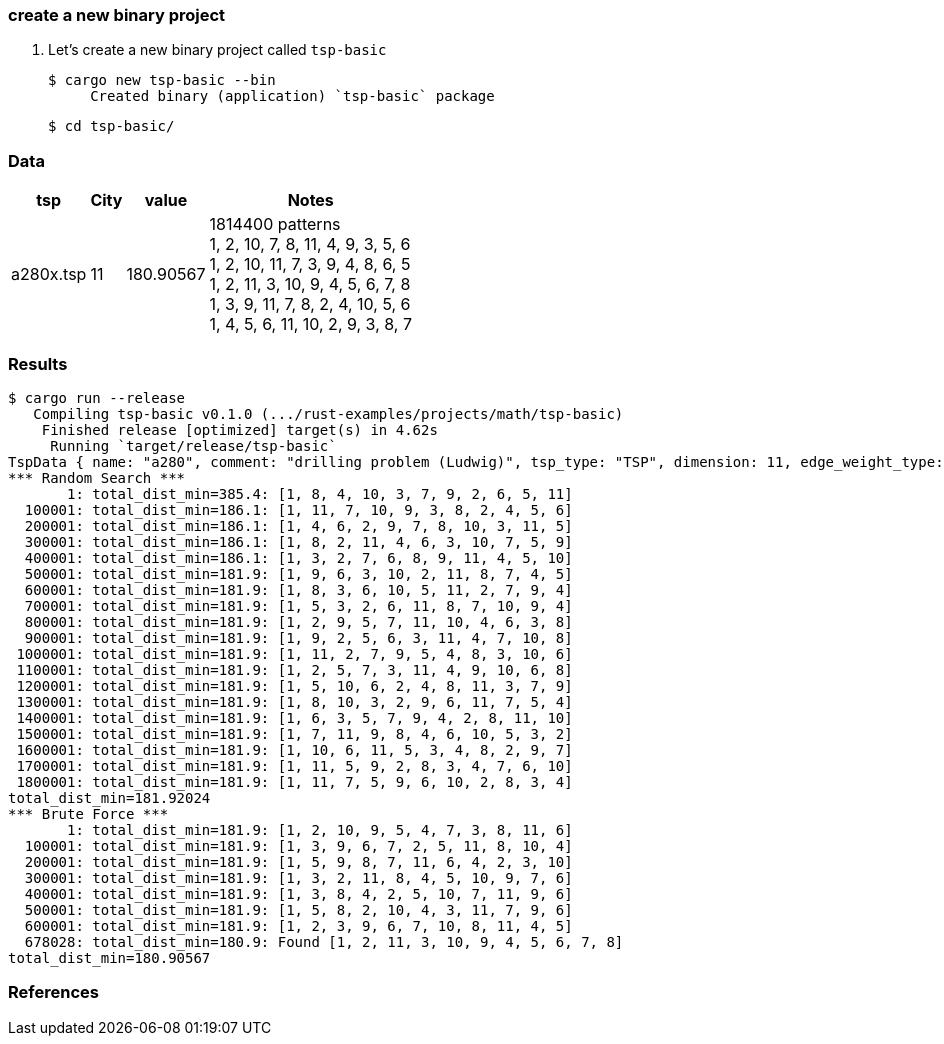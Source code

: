 === create a new binary project

. Let's create a new binary project called `tsp-basic`
+
[source,console]
----
$ cargo new tsp-basic --bin
     Created binary (application) `tsp-basic` package
----
+
[source,console]
----
$ cd tsp-basic/
----

=== Data

[cols="1a,>1a,1a,1a" options="autowidth"]
|===
| tsp      ^| City | value     | Notes

| a280x.tsp |   11 | 180.90567 | 1814400 patterns +
1, 2, 10, 7, 8, 11, 4, 9, 3, 5, 6 +
1, 2, 10, 11, 7, 3, 9, 4, 8, 6, 5 +
1, 2, 11, 3, 10, 9, 4, 5, 6, 7, 8 +
1, 3, 9, 11, 7, 8, 2, 4, 10, 5, 6 +
1, 4, 5, 6, 11, 10, 2, 9, 3, 8, 7
|===

=== Results

[source,console]
----
$ cargo run --release
   Compiling tsp-basic v0.1.0 (.../rust-examples/projects/math/tsp-basic)
    Finished release [optimized] target(s) in 4.62s
     Running `target/release/tsp-basic`
TspData { name: "a280", comment: "drilling problem (Ludwig)", tsp_type: "TSP", dimension: 11, edge_weight_type: "EUC_2D", nodes: [TspNode { node_no: 1, x: 288, y: 149 }, TspNode { node_no: 2, x: 288, y: 129 }, TspNode { node_no: 3, x: 270, y: 133 }, TspNode { node_no: 4, x: 212, y: 145 }, TspNode { node_no: 5, x: 220, y: 145 }, TspNode { node_no: 6, x: 228, y: 145 }, TspNode { node_no: 7, x: 236, y: 145 }, TspNode { node_no: 8, x: 246, y: 141 }, TspNode { node_no: 9, x: 252, y: 125 }, TspNode { node_no: 10, x: 260, y: 129 }, TspNode { node_no: 11, x: 280, y: 133 }] }
*** Random Search ***
       1: total_dist_min=385.4: [1, 8, 4, 10, 3, 7, 9, 2, 6, 5, 11]
  100001: total_dist_min=186.1: [1, 11, 7, 10, 9, 3, 8, 2, 4, 5, 6]
  200001: total_dist_min=186.1: [1, 4, 6, 2, 9, 7, 8, 10, 3, 11, 5]
  300001: total_dist_min=186.1: [1, 8, 2, 11, 4, 6, 3, 10, 7, 5, 9]
  400001: total_dist_min=186.1: [1, 3, 2, 7, 6, 8, 9, 11, 4, 5, 10]
  500001: total_dist_min=181.9: [1, 9, 6, 3, 10, 2, 11, 8, 7, 4, 5]
  600001: total_dist_min=181.9: [1, 8, 3, 6, 10, 5, 11, 2, 7, 9, 4]
  700001: total_dist_min=181.9: [1, 5, 3, 2, 6, 11, 8, 7, 10, 9, 4]
  800001: total_dist_min=181.9: [1, 2, 9, 5, 7, 11, 10, 4, 6, 3, 8]
  900001: total_dist_min=181.9: [1, 9, 2, 5, 6, 3, 11, 4, 7, 10, 8]
 1000001: total_dist_min=181.9: [1, 11, 2, 7, 9, 5, 4, 8, 3, 10, 6]
 1100001: total_dist_min=181.9: [1, 2, 5, 7, 3, 11, 4, 9, 10, 6, 8]
 1200001: total_dist_min=181.9: [1, 5, 10, 6, 2, 4, 8, 11, 3, 7, 9]
 1300001: total_dist_min=181.9: [1, 8, 10, 3, 2, 9, 6, 11, 7, 5, 4]
 1400001: total_dist_min=181.9: [1, 6, 3, 5, 7, 9, 4, 2, 8, 11, 10]
 1500001: total_dist_min=181.9: [1, 7, 11, 9, 8, 4, 6, 10, 5, 3, 2]
 1600001: total_dist_min=181.9: [1, 10, 6, 11, 5, 3, 4, 8, 2, 9, 7]
 1700001: total_dist_min=181.9: [1, 11, 5, 9, 2, 8, 3, 4, 7, 6, 10]
 1800001: total_dist_min=181.9: [1, 11, 7, 5, 9, 6, 10, 2, 8, 3, 4]
total_dist_min=181.92024
*** Brute Force ***
       1: total_dist_min=181.9: [1, 2, 10, 9, 5, 4, 7, 3, 8, 11, 6]
  100001: total_dist_min=181.9: [1, 3, 9, 6, 7, 2, 5, 11, 8, 10, 4]
  200001: total_dist_min=181.9: [1, 5, 9, 8, 7, 11, 6, 4, 2, 3, 10]
  300001: total_dist_min=181.9: [1, 3, 2, 11, 8, 4, 5, 10, 9, 7, 6]
  400001: total_dist_min=181.9: [1, 3, 8, 4, 2, 5, 10, 7, 11, 9, 6]
  500001: total_dist_min=181.9: [1, 5, 8, 2, 10, 4, 3, 11, 7, 9, 6]
  600001: total_dist_min=181.9: [1, 2, 3, 9, 6, 7, 10, 8, 11, 4, 5]
  678028: total_dist_min=180.9: Found [1, 2, 11, 3, 10, 9, 4, 5, 6, 7, 8]
total_dist_min=180.90567
----

=== References
